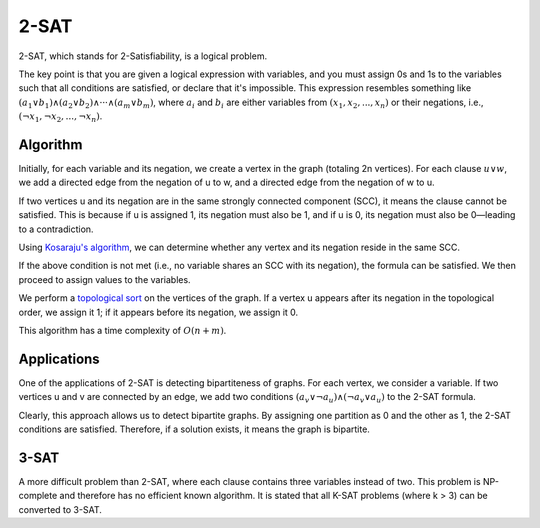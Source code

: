 2-SAT
============

2-SAT, which stands for 2-Satisfiability, is a logical problem.

The key point is that you are given a logical expression with variables, and you must assign 0s and 1s to the variables such that all conditions are satisfied, or declare that it's impossible. This expression resembles something like :math:`({a_1} ∨ {b_1}) ∧ ({a_2} ∨ {b_2}) ∧ ··· ∧ ({a_m} ∨ {b_m})`, where :math:`a_i` and :math:`b_i` are either variables from :math:`({x_1}, {x_2},..., {x_n})` or their negations, i.e., :math:`({¬x_1}, {¬x_2},..., {¬x_n})`.

.. code-block:: cpp
   :linenos:

   int n;
   cin >> n;
   // here we check a
   if (a) {
       // if it was valid
       cout << "YES" << endl;
   }

.. image:: /2SAT.png
   :alt: 2SAT

Algorithm
---------
Initially, for each variable and its negation, we create a vertex in the graph (totaling 2n vertices). For each clause :math:`u ∨ w`, we add a directed edge from the negation of u to w, and a directed edge from the negation of w to u.

If two vertices u and its negation are in the same strongly connected component (SCC), it means the clause cannot be satisfied. This is because if u is assigned 1, its negation must also be 1, and if u is 0, its negation must also be 0—leading to a contradiction.

Using `Kosaraju's algorithm <https://gtoi.shaazzz.ir/book/3/4.html#id13>`_, we can determine whether any vertex and its negation reside in the same SCC.

If the above condition is not met (i.e., no variable shares an SCC with its negation), the formula can be satisfied. We then proceed to assign values to the variables.

We perform a `topological sort <https://gtoi.shaazzz.ir/book/3/3.html#id4>`_ on the vertices of the graph. If a vertex u appears after its negation in the topological order, we assign it 1; if it appears before its negation, we assign it 0.

This algorithm has a time complexity of :math:`O(n + m)`.

Applications
------------
One of the applications of 2-SAT is detecting bipartiteness of graphs. For each vertex, we consider a variable. If two vertices u and v are connected by an edge, we add two conditions :math:`(a_v ∨ ¬a_u) ∧ (¬a_v ∨ a_u)` to the 2-SAT formula.

Clearly, this approach allows us to detect bipartite graphs. By assigning one partition as 0 and the other as 1, the 2-SAT conditions are satisfied. Therefore, if a solution exists, it means the graph is bipartite.

3-SAT
-------
A more difficult problem than 2-SAT, where each clause contains three variables instead of two. This problem is NP-complete and therefore has no efficient known algorithm.  
It is stated that all K-SAT problems (where k > 3) can be converted to 3-SAT.

